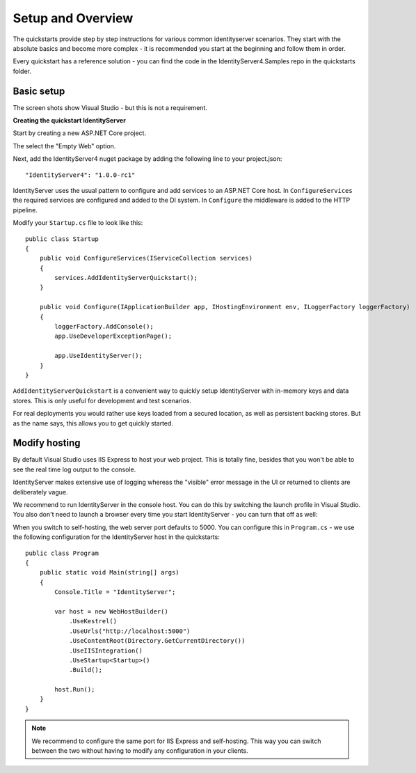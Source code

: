 Setup and Overview
==================

The quickstarts provide step by step instructions for various common identityserver scenarios.
They start with the absolute basics and become more complex - it is recommended you start at
the beginning and follow them in order.

Every quickstart has a reference solution - you can find the code in the IdentityServer4.Samples
repo in the quickstarts folder.

Basic setup
^^^^^^^^^^^
The screen shots show Visual Studio - but this is not a requirement.

**Creating the quickstart IdentityServer**

Start by creating a new ASP.NET Core project.

.. image:: images/0_new_web_project.png

The select the "Empty Web" option.

.. image:: images/0_empty_web.png

Next, add the IdentityServer4 nuget package by adding the following line to your project.json::

    "IdentityServer4": "1.0.0-rc1"
    
IdentityServer uses the usual pattern to configure and add services to an ASP.NET Core host.
In ``ConfigureServices`` the required services are configured and added to the DI system. 
In ``Configure`` the middleware is added to the HTTP pipeline.

Modify your ``Startup.cs`` file to look like this::

    public class Startup
    {
        public void ConfigureServices(IServiceCollection services)
        {
            services.AddIdentityServerQuickstart();
        }

        public void Configure(IApplicationBuilder app, IHostingEnvironment env, ILoggerFactory loggerFactory)
        {
            loggerFactory.AddConsole();
            app.UseDeveloperExceptionPage();

            app.UseIdentityServer();
        }
    }

``AddIdentityServerQuickstart`` is a convenient way to quickly setup IdentityServer with
in-memory keys and data stores. This is only useful for development and test scenarios. 

For real deployments you would rather use keys loaded from a secured location,
as well as persistent backing stores.
But as the name says, this allows you to get quickly started.

Modify hosting
^^^^^^^^^^^^^^^

By default Visual Studio uses IIS Express to host your web project. This is totally fine,
besides that you won't be able to see the real time log output to the console.

IdentityServer makes extensive use of logging whereas the "visible" error message in the UI
or returned to clients are deliberately vague.

We recommend to run IdentityServer in the console host. 
You can do this by switching the launch profile in Visual Studio.
You also don't need to launch a browser every time you start IdentityServer - you can turn that off as well:

.. image:: images/0_launch_profile.png

When you switch to self-hosting, the web server port defaults to 5000. 
You can configure this in ``Program.cs`` - 
we use the following configuration for the IdentityServer host in the quickstarts::

    public class Program
    {
        public static void Main(string[] args)
        {
            Console.Title = "IdentityServer";

            var host = new WebHostBuilder()
                .UseKestrel()
                .UseUrls("http://localhost:5000")
                .UseContentRoot(Directory.GetCurrentDirectory())
                .UseIISIntegration()
                .UseStartup<Startup>()
                .Build();

            host.Run();
        }
    }

.. Note:: We recommend to configure the same port for IIS Express and self-hosting. This way you can switch between the two without having to modify any configuration in your clients.